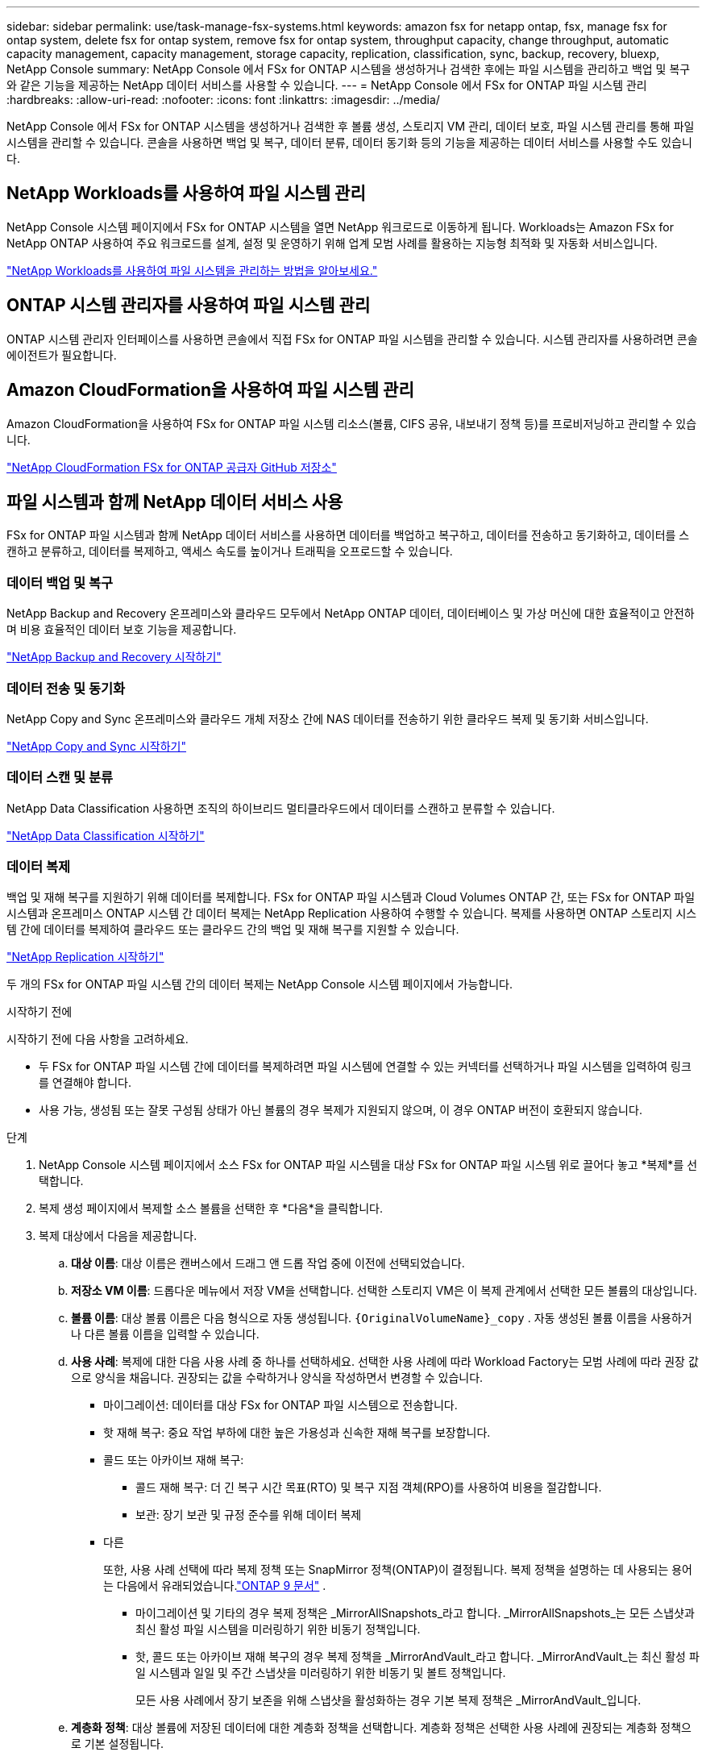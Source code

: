 ---
sidebar: sidebar 
permalink: use/task-manage-fsx-systems.html 
keywords: amazon fsx for netapp ontap, fsx, manage fsx for ontap system, delete fsx for ontap system, remove fsx for ontap system, throughput capacity, change throughput, automatic capacity management, capacity management, storage capacity, replication, classification, sync, backup, recovery, bluexp, NetApp Console 
summary: NetApp Console 에서 FSx for ONTAP 시스템을 생성하거나 검색한 후에는 파일 시스템을 관리하고 백업 및 복구와 같은 기능을 제공하는 NetApp 데이터 서비스를 사용할 수 있습니다. 
---
= NetApp Console 에서 FSx for ONTAP 파일 시스템 관리
:hardbreaks:
:allow-uri-read: 
:nofooter: 
:icons: font
:linkattrs: 
:imagesdir: ../media/


[role="lead"]
NetApp Console 에서 FSx for ONTAP 시스템을 생성하거나 검색한 후 볼륨 생성, 스토리지 VM 관리, 데이터 보호, 파일 시스템 관리를 통해 파일 시스템을 관리할 수 있습니다.  콘솔을 사용하면 백업 및 복구, 데이터 분류, 데이터 동기화 등의 기능을 제공하는 데이터 서비스를 사용할 수도 있습니다.



== NetApp Workloads를 사용하여 파일 시스템 관리

NetApp Console 시스템 페이지에서 FSx for ONTAP 시스템을 열면 NetApp 워크로드로 이동하게 됩니다.  Workloads는 Amazon FSx for NetApp ONTAP 사용하여 주요 워크로드를 설계, 설정 및 운영하기 위해 업계 모범 사례를 활용하는 지능형 최적화 및 자동화 서비스입니다.

https://docs.netapp.com/us-en/workload-fsx-ontap/index.html["NetApp Workloads를 사용하여 파일 시스템을 관리하는 방법을 알아보세요."^]



== ONTAP 시스템 관리자를 사용하여 파일 시스템 관리

ONTAP 시스템 관리자 인터페이스를 사용하면 콘솔에서 직접 FSx for ONTAP 파일 시스템을 관리할 수 있습니다.  시스템 관리자를 사용하려면 콘솔 에이전트가 필요합니다.



== Amazon CloudFormation을 사용하여 파일 시스템 관리

Amazon CloudFormation을 사용하여 FSx for ONTAP 파일 시스템 리소스(볼륨, CIFS 공유, 내보내기 정책 등)를 프로비저닝하고 관리할 수 있습니다.

link:https://github.com/NetApp/NetApp-CloudFormation-FSx-ONTAP-provider["NetApp CloudFormation FSx for ONTAP 공급자 GitHub 저장소"^]



== 파일 시스템과 함께 NetApp 데이터 서비스 사용

FSx for ONTAP 파일 시스템과 함께 NetApp 데이터 서비스를 사용하면 데이터를 백업하고 복구하고, 데이터를 전송하고 동기화하고, 데이터를 스캔하고 분류하고, 데이터를 복제하고, 액세스 속도를 높이거나 트래픽을 오프로드할 수 있습니다.



=== 데이터 백업 및 복구

NetApp Backup and Recovery 온프레미스와 클라우드 모두에서 NetApp ONTAP 데이터, 데이터베이스 및 가상 머신에 대한 효율적이고 안전하며 비용 효율적인 데이터 보호 기능을 제공합니다.

link:https://docs.netapp.com/us-en/data-services-backup-recovery/index.html["NetApp Backup and Recovery 시작하기"^]



=== 데이터 전송 및 동기화

NetApp Copy and Sync 온프레미스와 클라우드 개체 저장소 간에 NAS 데이터를 전송하기 위한 클라우드 복제 및 동기화 서비스입니다.

link:https://docs.netapp.com/us-en/data-services-copy-sync/task-quick-start.html["NetApp Copy and Sync 시작하기"^]



=== 데이터 스캔 및 분류

NetApp Data Classification 사용하면 조직의 하이브리드 멀티클라우드에서 데이터를 스캔하고 분류할 수 있습니다.

link:https://docs.netapp.com/us-en/data-services-data-classification/index.html["NetApp Data Classification 시작하기"^]



=== 데이터 복제

백업 및 재해 복구를 지원하기 위해 데이터를 복제합니다.  FSx for ONTAP 파일 시스템과 Cloud Volumes ONTAP 간, 또는 FSx for ONTAP 파일 시스템과 온프레미스 ONTAP 시스템 간 데이터 복제는 NetApp Replication 사용하여 수행할 수 있습니다.  복제를 사용하면 ONTAP 스토리지 시스템 간에 데이터를 복제하여 클라우드 또는 클라우드 간의 백업 및 재해 복구를 지원할 수 있습니다.

link:https://docs.netapp.com/us-en/data-services-replication/task-replicating-data.html["NetApp Replication 시작하기"^]

두 개의 FSx for ONTAP 파일 시스템 간의 데이터 복제는 NetApp Console 시스템 페이지에서 가능합니다.

.시작하기 전에
시작하기 전에 다음 사항을 고려하세요.

* 두 FSx for ONTAP 파일 시스템 간에 데이터를 복제하려면 파일 시스템에 연결할 수 있는 커넥터를 선택하거나 파일 시스템을 입력하여 링크를 연결해야 합니다.
* 사용 가능, 생성됨 또는 잘못 구성됨 상태가 아닌 볼륨의 경우 복제가 지원되지 않으며, 이 경우 ONTAP 버전이 호환되지 않습니다.


.단계
. NetApp Console 시스템 페이지에서 소스 FSx for ONTAP 파일 시스템을 대상 FSx for ONTAP 파일 시스템 위로 끌어다 놓고 *복제*를 선택합니다.
. 복제 생성 페이지에서 복제할 소스 볼륨을 선택한 후 *다음*을 클릭합니다.
. 복제 대상에서 다음을 제공합니다.
+
.. *대상 이름*: 대상 이름은 캔버스에서 드래그 앤 드롭 작업 중에 이전에 선택되었습니다.
.. *저장소 VM 이름*: 드롭다운 메뉴에서 저장 VM을 선택합니다.  선택한 스토리지 VM은 이 복제 관계에서 선택한 모든 볼륨의 대상입니다.
.. *볼륨 이름*: 대상 볼륨 이름은 다음 형식으로 자동 생성됩니다. `{OriginalVolumeName}_copy` .  자동 생성된 볼륨 이름을 사용하거나 다른 볼륨 이름을 입력할 수 있습니다.
.. *사용 사례*: 복제에 대한 다음 사용 사례 중 하나를 선택하세요.  선택한 사용 사례에 따라 Workload Factory는 모범 사례에 따라 권장 값으로 양식을 채웁니다.  권장되는 값을 수락하거나 양식을 작성하면서 변경할 수 있습니다.
+
*** 마이그레이션: 데이터를 대상 FSx for ONTAP 파일 시스템으로 전송합니다.
*** 핫 재해 복구: 중요 작업 부하에 대한 높은 가용성과 신속한 재해 복구를 보장합니다.
*** 콜드 또는 아카이브 재해 복구:
+
**** 콜드 재해 복구: 더 긴 복구 시간 목표(RTO) 및 복구 지점 객체(RPO)를 사용하여 비용을 절감합니다.
**** 보관: 장기 보관 및 규정 준수를 위해 데이터 복제


*** 다른
+
또한, 사용 사례 선택에 따라 복제 정책 또는 SnapMirror 정책(ONTAP)이 결정됩니다.  복제 정책을 설명하는 데 사용되는 용어는 다음에서 유래되었습니다.link:https://docs.netapp.com/us-en/ontap/data-protection/default-protection-policies-concept.html["ONTAP 9 문서"^] .

+
**** 마이그레이션 및 기타의 경우 복제 정책은 _MirrorAllSnapshots_라고 합니다.  _MirrorAllSnapshots_는 모든 스냅샷과 최신 활성 파일 시스템을 미러링하기 위한 비동기 정책입니다.
**** 핫, 콜드 또는 아카이브 재해 복구의 경우 복제 정책을 _MirrorAndVault_라고 합니다.  _MirrorAndVault_는 최신 활성 파일 시스템과 일일 및 주간 스냅샷을 미러링하기 위한 비동기 및 볼트 정책입니다.
+
모든 사용 사례에서 장기 보존을 위해 스냅샷을 활성화하는 경우 기본 복제 정책은 _MirrorAndVault_입니다.





.. *계층화 정책*: 대상 볼륨에 저장된 데이터에 대한 계층화 정책을 선택합니다.  계층화 정책은 선택한 사용 사례에 권장되는 계층화 정책으로 기본 설정됩니다.
+
Workload Factory 콘솔을 사용하여 볼륨을 생성할 때 기본 계층화 정책은 _균형(자동)_입니다.  볼륨 계층화 정책에 대한 자세한 내용은 다음을 참조하세요.link:https://docs.aws.amazon.com/fsx/latest/ONTAPGuide/volume-storage-capacity.html#data-tiering-policy["볼륨 저장 용량"^] AWS FSx for NetApp ONTAP 문서.  Workload Factory는 계층화 정책에 대해 Workload Factory 콘솔에서 사용 사례 기반 이름을 사용하고 FSx for ONTAP 계층화 정책 이름을 괄호 안에 포함합니다.

+
마이그레이션 사용 사례를 선택한 경우 Workload Factory는 소스 볼륨의 계층화 정책을 대상 볼륨으로 자동으로 복사합니다.  계층화 정책을 복사하려면 선택을 취소하고 복제를 위해 선택한 볼륨에 적용되는 계층화 정책을 선택합니다.

.. *최대 전송 속도*: *제한됨*을 선택하고 최대 전송 한도를 MB/s로 입력합니다.  또는 *무제한*을 선택하세요.
+
제한이 없으면 네트워크 및 애플리케이션 성능이 저하될 수 있습니다.  또는 재해 복구에 주로 사용되는 작업 부하와 같이 중요한 작업 부하의 경우 FSx for ONTAP 파일 시스템에 무제한 전송 속도를 사용하는 것이 좋습니다.



. 복제 설정에서 다음을 제공합니다.
+
.. *복제 간격*: 스냅샷이 소스 볼륨에서 대상 볼륨으로 전송되는 빈도를 선택합니다.
.. *장기 보존*: 선택적으로 장기 보존을 위해 스냅샷을 활성화합니다.  장기 보존을 통해 사이트 전체에 장애가 발생하더라도 비즈니스 서비스는 계속 운영될 수 있으며, 보조 사본을 사용하여 애플리케이션이 투명하게 장애 조치되도록 지원합니다.
+
장기 보존이 없는 복제는 _MirrorAllSnapshots_ 정책을 사용합니다.  장기 보존을 활성화하면 _MirrorAndVault_ 정책이 복제에 할당됩니다.

+
장기 보존을 활성화하는 경우 기존 정책을 선택하거나 새 정책을 만들어 복제할 스냅샷과 보존할 스냅샷 수를 정의합니다.

+

NOTE: 장기 보존을 위해서는 소스와 타겟 라벨이 일치해야 합니다.  원하시면 Workload Factory에서 누락된 레이블을 생성해 드릴 수 있습니다.

+
*** *기존 정책 선택*: 드롭다운 메뉴에서 기존 정책을 선택하세요.
*** *새 정책 만들기*: *정책 이름*을 입력하세요.


.. *변경 불가능한 스냅샷*: 선택 사항.  보존 기간 동안 이 정책에서 생성된 스냅샷이 삭제되는 것을 방지하려면 *변경 불가능한 스냅샷 사용*을 선택합니다.
+
*** *보존 기간*을 시간, 일, 월 또는 년 단위로 설정합니다.
*** *스냅샷 정책*: 표에서 스냅샷 정책 빈도와 보관할 복사본 수를 선택합니다.  두 개 이상의 스냅샷 정책을 선택할 수 있습니다.






. *만들기*를 선택하세요.




=== 접근 속도를 높이거나 트래픽을 오프로드합니다.

NetApp Volume Caching 원격 장소에 지속적이고 쓰기 가능한 볼륨을 제공합니다.  볼륨 캐싱을 사용하면 데이터 액세스 속도를 높이거나 액세스가 많은 볼륨의 트래픽을 오프로드할 수 있습니다.

link:https://docs.netapp.com/us-en/console-volume-caching/get-started/cache-intro.html["NetApp Volume Caching 시작하기"^]
